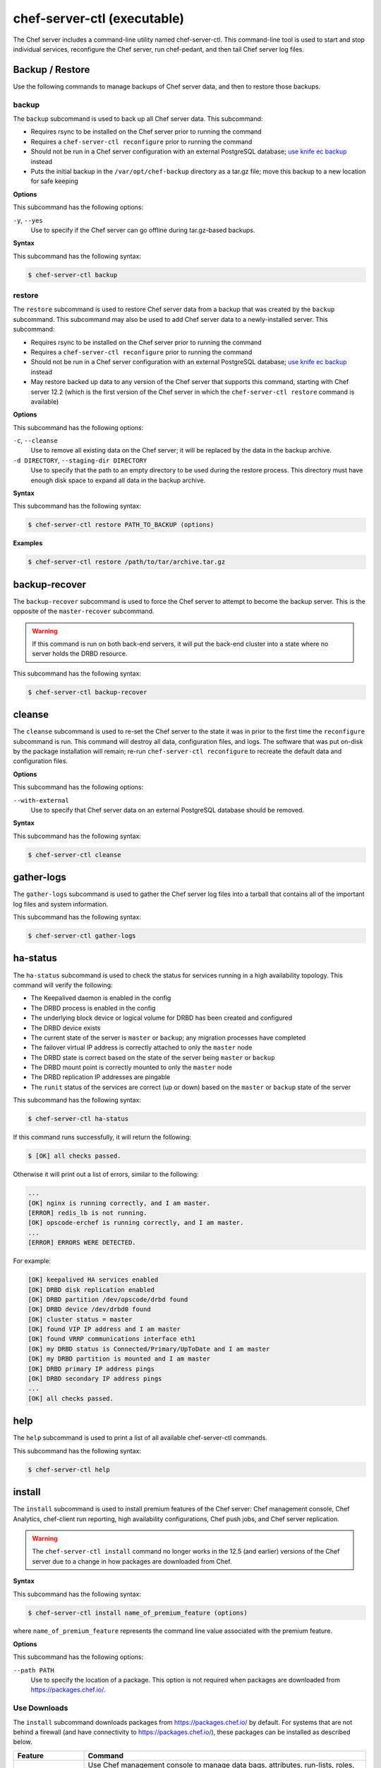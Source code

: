 

.. tag ctl_chef_server_10

=====================================================
chef-server-ctl (executable)
=====================================================

.. tag ctl_chef_server_11

The Chef server includes a command-line utility named chef-server-ctl. This command-line tool is used to start and stop individual services, reconfigure the Chef server, run chef-pedant, and then tail Chef server log files.

.. end_tag

Backup / Restore
=====================================================
Use the following commands to manage backups of Chef server data, and then to restore those backups.

backup
-----------------------------------------------------
.. tag ctl_chef_server_backup

The ``backup`` subcommand is used to back up all Chef server data. This subcommand:

* Requires rsync to be installed on the Chef server prior to running the command
* Requires a ``chef-server-ctl reconfigure`` prior to running the command
* Should not be run in a Chef server configuration with an external PostgreSQL database; `use knife ec backup <https://github.com/chef/knife-ec-backup>`__ instead
* Puts the initial backup in the ``/var/opt/chef-backup`` directory as a tar.gz file; move this backup to a new location for safe keeping

.. end_tag

**Options**

.. tag ctl_chef_server_backup_options

This subcommand has the following options:

``-y``, ``--yes``
   Use to specify if the Chef server can go offline during tar.gz-based backups.

.. end_tag

**Syntax**

.. tag ctl_chef_server_backup_syntax

This subcommand has the following syntax:

.. code-block:: bash

   $ chef-server-ctl backup

.. end_tag

restore
-----------------------------------------------------
.. tag ctl_chef_server_restore

The ``restore`` subcommand is used to restore Chef server data from a backup that was created by the ``backup`` subcommand. This subcommand may also be used to add Chef server data to a newly-installed server. This subcommand:

* Requires rsync to be installed on the Chef server prior to running the command
* Requires a ``chef-server-ctl reconfigure`` prior to running the command
* Should not be run in a Chef server configuration with an external PostgreSQL database; `use knife ec backup <https://github.com/chef/knife-ec-backup>`__ instead
* May restore backed up data to any version of the Chef server that supports this command, starting with Chef server 12.2 (which is the first version of the Chef server in which the ``chef-server-ctl restore`` command is available)

.. end_tag

**Options**

.. tag ctl_chef_server_restore_options

This subcommand has the following options:

``-c``, ``--cleanse``
   Use to remove all existing data on the Chef server; it will be replaced by the data in the backup archive.

``-d DIRECTORY``, ``--staging-dir DIRECTORY``
   Use to specify that the path to an empty directory to be used during the restore process. This directory must have enough disk space to expand all data in the backup archive.

.. end_tag

**Syntax**

.. tag ctl_chef_server_restore_syntax

This subcommand has the following syntax:

.. code-block:: bash

   $ chef-server-ctl restore PATH_TO_BACKUP (options)

.. end_tag

**Examples**

.. code-block:: bash

   $ chef-server-ctl restore /path/to/tar/archive.tar.gz

backup-recover
=====================================================
.. tag ctl_chef_server_backup_recover

The ``backup-recover`` subcommand is used to force the Chef server to attempt to become the backup server. This is the opposite of the ``master-recover`` subcommand.

.. warning:: If this command is run on both back-end servers, it will put the back-end cluster into a state where no server holds the DRBD resource.

This subcommand has the following syntax:

.. code-block:: bash

   $ chef-server-ctl backup-recover

.. end_tag

cleanse
=====================================================
.. tag ctl_chef_server_cleanse

The ``cleanse`` subcommand is used to re-set the Chef server to the state it was in prior to the first time the ``reconfigure`` subcommand is run. This command will destroy all data, configuration files, and logs. The software that was put on-disk by the package installation will remain; re-run ``chef-server-ctl reconfigure`` to recreate the default data and configuration files.

.. end_tag

**Options**

.. tag ctl_chef_server_cleanse_options

This subcommand has the following options:

``--with-external``
   Use to specify that Chef server data on an external PostgreSQL database should be removed.

.. end_tag

**Syntax**

.. tag ctl_chef_server_cleanse_syntax

This subcommand has the following syntax:

.. code-block:: bash

   $ chef-server-ctl cleanse

.. end_tag

gather-logs
=====================================================
.. tag ctl_chef_server_gather_logs

The ``gather-logs`` subcommand is used to gather the Chef server log files into a tarball that contains all of the important log files and system information.

This subcommand has the following syntax:

.. code-block:: bash

   $ chef-server-ctl gather-logs

.. end_tag

ha-status
=====================================================
.. tag ctl_chef_server_ha_status

The ``ha-status`` subcommand is used to check the status for services running in a high availability topology. This command will verify the following:

* The Keepalived daemon is enabled in the config
* The DRBD process is enabled in the config
* The underlying block device or logical volume for DRBD has been created and configured
* The DRBD device exists
* The current state of the server is ``master`` or ``backup``; any migration processes have completed
* The failover virtual IP address is correctly attached to only the ``master`` node
* The DRBD state is correct based on the state of the server being ``master`` or ``backup``
* The DRBD mount point is correctly mounted to only the ``master`` node
* The DRBD replication IP addresses are pingable
* The ``runit`` status of the services are correct (up or down) based on the ``master`` or ``backup`` state of the server

This subcommand has the following syntax:

.. code-block:: bash

   $ chef-server-ctl ha-status

If this command runs successfully, it will return the following:

.. code-block:: bash

   $ [OK] all checks passed.

Otherwise it will print out a list of errors, similar to the following:

.. code-block:: bash

   ...
   [OK] nginx is running correctly, and I am master.
   [ERROR] redis_lb is not running.
   [OK] opscode-erchef is running correctly, and I am master.
   ...
   [ERROR] ERRORS WERE DETECTED.

For example:

.. code-block:: bash

   [OK] keepalived HA services enabled
   [OK] DRBD disk replication enabled
   [OK] DRBD partition /dev/opscode/drbd found
   [OK] DRBD device /dev/drbd0 found
   [OK] cluster status = master
   [OK] found VIP IP address and I am master
   [OK] found VRRP communications interface eth1
   [OK] my DRBD status is Connected/Primary/UpToDate and I am master
   [OK] my DRBD partition is mounted and I am master
   [OK] DRBD primary IP address pings
   [OK] DRBD secondary IP address pings
   ...
   [OK] all checks passed.

.. end_tag

help
=====================================================
.. tag ctl_chef_server_help

The ``help`` subcommand is used to print a list of all available chef-server-ctl commands.

This subcommand has the following syntax:

.. code-block:: bash

   $ chef-server-ctl help

.. end_tag

install
=====================================================
.. tag ctl_chef_server_install

The ``install`` subcommand is used to install premium features of the Chef server: Chef management console, Chef Analytics, chef-client run reporting, high availability configurations, Chef push jobs, and Chef server replication.

.. end_tag

.. warning:: .. tag chef_license_note_current

             The ``chef-server-ctl install`` command no longer works in the 12.5 (and earlier) versions of the Chef server due to a change in how packages are downloaded from Chef.

             .. end_tag

**Syntax**

.. tag ctl_chef_server_install_syntax

This subcommand has the following syntax:

.. code-block:: bash

   $ chef-server-ctl install name_of_premium_feature (options)

where ``name_of_premium_feature`` represents the command line value associated with the premium feature.

.. end_tag

**Options**

.. tag ctl_chef_server_install_options

This subcommand has the following options:

``--path PATH``
   Use to specify the location of a package. This option is not required when packages are downloaded from https://packages.chef.io/.

.. end_tag

Use Downloads
-----------------------------------------------------
.. tag ctl_chef_server_install_features_download

The ``install`` subcommand downloads packages from https://packages.chef.io/ by default. For systems that are not behind a firewall (and have connectivity to https://packages.chef.io/), these packages can be installed as described below.

.. list-table::
   :widths: 100 400
   :header-rows: 1

   * - Feature
     - Command
   * - Chef Manage
     - Use Chef management console to manage data bags, attributes, run-lists, roles, environments, and cookbooks from a web user interface.

       On the Chef server, run:

       .. code-block:: bash

          $ chef-server-ctl install chef-manage

       then:

       .. code-block:: bash

          $ chef-server-ctl reconfigure

       and then:

       .. code-block:: bash

          $ chef-manage-ctl reconfigure

       .. note:: .. tag chef_license_reconfigure_manage

                 Starting with the Chef management console 2.3.0, the :doc:`Chef MLSA <chef_license>` must be accepted when reconfiguring the product. If the Chef MLSA has not already been accepted, the reconfigure process will prompt for a ``yes`` to accept it. Or run ``chef-manage-ctl reconfigure --accept-license`` to automatically accept the license.

                 .. end_tag

   * - Chef Push Jobs
     - Use Chef push jobs to run jobs---an action or a command to be executed---against nodes independently of a chef-client run.

       On the Chef server, run:

       .. code-block:: bash

          $ chef-server-ctl install opscode-push-jobs-server

       then:

       .. code-block:: bash

          $ chef-server-ctl reconfigure

       and then:

       .. code-block:: bash

          $ opscode-push-jobs-server-ctl reconfigure

   * - Reporting
     - Use Reporting to keep track of what happens during every chef-client runs across all of the infrastructure being managed by Chef. Run Reporting with Chef management console to view reports from a web user interface.

       On the Chef server, run:

       .. code-block:: bash

          $ chef-server-ctl install opscode-reporting

       then:

       .. code-block:: bash

          $ chef-server-ctl reconfigure

       and then:

       .. code-block:: bash

          $ opscode-reporting-ctl reconfigure

.. end_tag

Use Local Packages
-----------------------------------------------------
.. tag ctl_chef_server_install_features_manual

The ``install`` subcommand downloads packages from https://packages.chef.io/ by default. For systems that are behind a firewall (and may not have connectivity to packages.chef.io), these packages can be downloaded from https://downloads.chef.io/chef-manage/, and then installed manually. First download the package that is appropriate for the platform, save it to a local path, and then run the ``install`` command using the ``--path`` option to specify the directory in which the package is located:

.. code-block:: bash

   $ chef-server-ctl install PACKAGE_NAME --path /path/to/package/directory

For example:

.. code-block:: bash

   $ chef-server-ctl install chef-manage --path /root/packages

The ``chef-server-ctl`` command will install the first ``chef-manage`` package found in the ``/root/packages`` directory.

.. end_tag

Key Rotation
=====================================================
Use the following commands to manage public and private key rotation for users and clients.

add-client-key
-----------------------------------------------------
.. tag ctl_chef_server_add_client_key

Use the ``add-client-key`` subcommand to add a client key.

.. end_tag

**Syntax**

.. tag ctl_chef_server_add_client_key_syntax

This subcommand has the following syntax:

.. code-block:: bash

   $ chef-server-ctl add-client-key ORG_NAME CLIENT_NAME [--public-key-path PATH] [--expiration-date DATE] [--key-name NAME]

.. warning:: All options for this subcommand must follow all arguments.

.. end_tag

**Options**

.. tag ctl_chef_server_add_client_key_options

This subcommand has the following options:

``CLIENT_NAME``
   The name of the client that you wish to add a key for.

``-e DATE`` ``--expiration-date DATE``
   An ISO 8601 formatted string: ``YYYY-MM-DDTHH:MM:SSZ``. For example: ``2013-12-24T21:00:00Z``. If not passed, expiration will default to infinity.

``-k NAME`` ``--key-name NAME``
   String defining the name of your new key for this client. If not passed, it will default to the fingerprint of the public key.

``ORG_NAME``
   The short name for the organization to which the client belongs.

``-p PATH`` ``--public-key-path PATH``
   The location to a file containing valid PKCS#1 public key to be added. If not passed, then the server will generate a new one for you and return the private key to STDOUT.

.. end_tag

add-user-key
-----------------------------------------------------
.. tag ctl_chef_server_add_user_key

Use the ``add-user-key`` subcommand to add a user key.

.. end_tag

**Syntax**

.. tag ctl_chef_server_add_user_key_syntax

This subcommand has the following syntax:

.. code-block:: bash

   $ chef-server-ctl add-user-key USER_NAME [--public-key-path PATH] [--expiration-date DATE] [--key-name NAME]

.. warning:: All options for this subcommand must follow all arguments.

.. end_tag

**Options**

.. tag ctl_chef_server_add_user_key_options

This subcommand has the following options:

``-e DATE`` ``--expiration-date DATE``
   An ISO 8601 formatted string: ``YYYY-MM-DDTHH:MM:SSZ``. For example: ``2013-12-24T21:00:00Z``. If not passed, expiration will default to infinity.

``-k NAME`` ``--key-name NAME``
   String defining the name of your new key for this user. If not passed, it will default to the fingerprint of the public key.

``-p PATH`` ``--public-key-path PATH``
   The location to a file containing valid PKCS#1 public key to be added. If not passed, then the server will generate a new one for you and return the private key to STDOUT.

``USER_NAME``
   The user name for the user for which a key is added.

.. end_tag

delete-client-key
-----------------------------------------------------
.. tag ctl_chef_server_delete_client_key

Use the ``delete-client-key`` subcommand to delete a client key.

.. end_tag

**Syntax**

.. tag ctl_chef_server_delete_client_key_syntax

This subcommand has the following syntax:

.. code-block:: bash

   $ chef-server-ctl delete-client-key ORG_NAME CLIENT_NAME KEY_NAME

.. end_tag

**Options**

.. tag ctl_chef_server_delete_client_key_options

This subcommand has the following arguments:

``ORG_NAME``
   The short name for the organization to which the client belongs.

``CLIENT_NAME``
   The name of the client.

``KEY_NAME``
   The unique name to be assigned to the key you wish to delete.

.. end_tag

delete-user-key
-----------------------------------------------------
.. tag ctl_chef_server_delete_user_key

Use the ``delete-user-key`` subcommand to delete a user key.

.. end_tag

**Syntax**

.. tag ctl_chef_server_delete_user_key_syntax

This subcommand has the following syntax:

.. code-block:: bash

   $ chef-server-ctl delete-user-key USER_NAME KEY_NAME

.. warning:: The parameters for this subcommand must be in the order specified above.

.. end_tag

**Options**

.. tag ctl_chef_server_delete_user_key_options

This subcommand has the following arguments:

``USER_NAME``
   The user name.

``KEY_NAME``
   The unique name to be assigned to the key you wish to delete.

.. end_tag

list-client-keys
-----------------------------------------------------
.. tag ctl_chef_server_list_client_keys

Use the ``list-client-keys`` subcommand to list client keys.

.. end_tag

**Syntax**

.. tag ctl_chef_server_list_client_keys_syntax

This subcommand has the following syntax:

.. code-block:: bash

   $ chef-server-ctl list-client-keys ORG_NAME CLIENT_NAME [--verbose]

.. warning::  All options for this subcommand must follow all arguments.

.. end_tag

**Options**

.. tag ctl_chef_server_list_client_keys_options

This subcommand has the following options:

``CLIENT_NAME``
   The name of the client.

``ORG_NAME``
   The short name for the organization to which the client belongs.

``--verbose``
   Use to show the full public key strings in command output.

.. end_tag

list-user-keys
-----------------------------------------------------
.. tag ctl_chef_server_list_user_keys

Use the ``list-user-keys`` subcommand to list client keys.

.. end_tag

**Syntax**

.. tag ctl_chef_server_list_user_keys_syntax

This subcommand has the following syntax:

.. code-block:: bash

   $ chef-server-ctl list-user-keys USER_NAME [--verbose]

.. warning:: All options for this subcommand must follow all arguments.

.. end_tag

**Options**

.. tag ctl_chef_server_list_user_keys_options

This subcommand has the following options:

``USER_NAME``
   The user name you wish to list keys for.

``--verbose``
   Use to show the full public key strings in command output.

.. end_tag

**Example**

.. tag ctl_chef_server_list_user_keys_summary

To view a list of user keys (including public key output):

.. code-block:: bash

   $ chef-server-ctl list-user-keys applejack --verbose

Returns:

.. code-block:: bash

   2 total key(s) found for user applejack

   key_name: test-key
   expires_at: Infinity
   public_key:
   -----BEGIN PUBLIC KEY-----
   MIIBIjANBgkqhkiG9w0BAQEFAAOCAQ8AMIIBCgKCAQEA4q9Dh+bwJSjhU/VI4Y8s
   9WsbIPfpmBpoZoZVPL7V6JDfIaPUkdcSdZpynhRLhQwv9ScTFh65JwxC7wNhVspB
   4bKZeW6vugNGwCyBIemMfxMlpKZQDOc5dnBiRMMOgXSIimeiFtL+NmMXnGBBHDaE
   b+XXI8oCZRx5MTnzEs90mkaCRSIUlWxOUFzZvnv4jBrhWsd/yBM/h7YmVfmwVAjL
   VST0QG4MnbCjNtbzToMj55NAGwSdKHCzvvpWYkd62ZOquY9f2UZKxYCX0bFPNVQM
   EvBQGdNG39XYSEeF4LneYQKPHEZDdqe7TZdVE8ooU/syxlZgADtvkqEoc4zp1Im3
   2wIDAQAB
   -----END PUBLIC KEY-----

   key_name: default
   expires_at: Infinity
   public_key:
   -----BEGIN PUBLIC KEY-----
   MIIBIjANBgkqhkiG9w0BAQEFAAOCAQ8AMIIBCgKCAQEA4q9Dh+bwJSjhU/VI4Y8s
   9WsbIPfpmBpoZoZVPL7V6JDfIaPUkdcSdZpynhRLhQwv9ScTFh65JwxC7wNhVspB
   4bKZeW6vugNGwCyBIemMfxMlpKZQDOc5dnBiRMMOgXSIimeiFtL+NmMXnGBBHDaE
   b+XXI8oCZRx5MTnzEs90mkaCRSIUlWxOUFzZvnv4jBrhWsd/yBM/h7YmVfmwVAjL
   VST0QG4MnbCjNtbzToMj55NAGwSdKHCzvvpWYkd62ZOquY9f2UZKxYCX0bFPNVQM
   EvBQGdNG39XYSEeF4LneYQKPHEZDdqe7TZdVE8ooU/syxlZgADtvkqEoc4zp1Im3
   2wIDAQAB
   -----END PUBLIC KEY-----

.. end_tag

Credential Rotation
=====================================================
Use the following commands to manage and rotate shared secrets and service credentials. The secrets file used for credential rotation is located 
at ``/etc/opscode/private-chef-secrets.json`` on your Chef server.

require-credential-rotation
-----------------------------------------------------
The ``require-credential-rotation`` subcommand takes the Chef server offline and requires a complete service credential rotation before the Chef server(s) in your cluster can restart again. 
Run ``rotate-shared-secrets`` to create a new shared secret, salt, and generate the new service credentials. Then copy the secrets file to each Chef server and run ``sudo chef-server-ctl reconfigure`` on them to complete the rotation process.

.. note:: Credential rotation does not rotate the pivotal, user, or client keys, or remove any Chef server policy or cookbooks that have been uploaded.

*New in Chef server 12.7*

**Syntax**

This subcommand has the following syntax:

.. code-block:: bash

   $ chef-server-ctl require-credential-rotation (options)

**Options**

This subcommand has the following options:

``-y, --yes``
   Bypass a prompt in the terminal and agree that you want to disable the Chef server, and require credential rotation.

rotate-all-credentials
-----------------------------------------------------
The ``rotate-all-credentials`` subcommand generates new credential values for all service credentials by incrementing the credential version number and creating a new hash value. You can choose whether to copy the updated secrets file to each node in the cluster and reconfiguring or by running this subcommand on all the nodes.

*New in Chef server 12.7*

**Syntax**

This subcommand has the following syntax:

.. code-block:: bash

   $ chef-server-ctl rotate-all-credentials

rotate-credentials
-----------------------------------------------------
The ``rotate-credentials`` subcommand generates new credential values for all credentials for a given service by incrementing 
the value and creating a new hash value. You can choose whether to copy the updated secrets file to each node in the cluster and reconfiguring or by running this subcommand for that specific service on all the nodes.

*New in Chef server 12.7*

**Syntax**

This subcommand has the following syntax:

.. code-block:: bash

   $ chef-server-ctl rotate-credentials $SERVICE_NAME

rotate-shared-secrets
-----------------------------------------------------
The ``rotate-shared-secrets`` subcommand creates a new shared secret and salt, in addition to generating new service credentials. It also resets 
the ``credential_version`` number for the services to 0. After you have run this subcommand, a new shared secret has been created, so you must copy the secrets file to 
each Chef server and run ``sudo chef-server-ctl reconfigure`` on them to complete the rotation process.

*New in Chef server 12.7*

**Syntax**

This subcommand has the following syntax:

.. code-block:: bash

   $ chef-server-ctl rotate-shared-secrets

show-service-credentials
-----------------------------------------------------
The ``show-service-credentials`` subcommand shows all of the service credentials for services running on the local Chef server.

*New in Chef server 12.7*

**Syntax**

This subcommand has the following syntax:

.. code-block:: bash

   $ chef-server-ctl show-service-credentials

master-recover
=====================================================
.. tag ctl_chef_server_master_recover

The ``master-recover`` subcommand is used to force the Chef server to attempt to become the master server. This command is typically run in tandem with the ``backup-recover`` subcommand on the back-end peer, unless the back-end peer is no longer available.

This subcommand has the following syntax:

.. code-block:: bash

   $ chef-server-ctl master-recover

.. end_tag

Organization Management
=====================================================
.. tag ctl_chef_server_org

Use the ``org-create``, ``org-delete``, ``org-list``, ``org-show``, ``org-user-add`` and ``org-user-remove`` commands to manage organizations.

.. end_tag

org-create
-----------------------------------------------------
.. tag ctl_chef_server_org_create

The ``org-create`` subcommand is used to create an organization. (The validation key for the organization is returned to ``STDOUT`` when creating an organization with this command.)

.. end_tag

**Syntax**

.. tag ctl_chef_server_org_create_syntax

This subcommand has the following syntax:

.. code-block:: bash

   $ chef-server-ctl org-create ORG_NAME "ORG_FULL_NAME" (options)

where:

* The name must begin with a lower-case letter or digit, may only contain lower-case letters, digits, hyphens, and underscores, and must be between 1 and 255 characters. For example: ``chef``.
* The full name must begin with a non-white space character and must be between 1 and 1023 characters. For example: ``"Chef Software, Inc."``.

.. end_tag

**Options**

.. tag ctl_chef_server_org_create_options

This subcommand has the following options:

``-a USER_NAME``, ``--association_user USER_NAME``
   Associate a user with an organization and add them to the ``admins`` and ``billing_admins`` security groups.

``-f FILE_NAME``, ``--filename FILE_NAME``
   Write the ORGANIZATION-validator.pem to ``FILE_NAME`` instead of printing it to ``STDOUT``.

.. end_tag

**Examples**

.. code-block:: bash

   $ chef-server-ctl org-create prod Production

.. code-block:: bash

   $ chef-server-ctl org-create staging Staging -a chef-admin

.. code-block:: bash

   $ chef-server-ctl org-create dev Development -f /tmp/id-dev.key

.. code-block:: bash

   $ chef-server-ctl org-create dev Development --association_user grantmc

org-delete
-----------------------------------------------------
.. tag ctl_chef_server_org_delete

The ``org-delete`` subcommand is used to delete an organization.

.. end_tag

**Syntax**

.. tag ctl_chef_server_org_delete_syntax

This subcommand has the following syntax:

.. code-block:: bash

   $ chef-server-ctl org-delete ORG_NAME

.. end_tag

**Examples**

.. code-block:: bash

   $ chef-server-ctl org-delete infra-testing-20140909

.. code-block:: bash

   $ chef-server-ctl org-delete pedant-testing-org

org-list
-----------------------------------------------------
.. tag ctl_chef_server_org_list

The ``org-list`` subcommand is used to list all of the organizations currently present on the Chef server.

.. end_tag

**Syntax**

.. tag ctl_chef_server_org_list_syntax

This subcommand has the following syntax:

.. code-block:: bash

   $ chef-server-ctl org-list (options)

.. end_tag

**Options**

.. tag ctl_chef_server_org_list_options

This subcommand has the following options:

``-a``, ``--all-orgs``
   Show all organizations.

``-w``, ``--with-uri``
   Show the corresponding URIs.

.. end_tag

org-show
-----------------------------------------------------
.. tag ctl_chef_server_org_show

The ``org-show`` subcommand is used to show the details for an organization.

.. end_tag

**Syntax**

.. tag ctl_chef_server_org_show_syntax

This subcommand has the following syntax:

.. code-block:: bash

   $ chef-server-ctl org-show ORG_NAME

.. end_tag

org-user-add
-----------------------------------------------------
.. tag ctl_chef_server_org_user_add

The ``org-user-add`` subcommand is used to add a user to an organization.

.. end_tag

**Syntax**

.. tag ctl_chef_server_org_user_add_syntax

This subcommand has the following syntax:

.. code-block:: bash

   $ chef-server-ctl org-user-add ORG_NAME USER_NAME (options)

.. end_tag

**Options**

.. tag ctl_chef_server_org_user_add_options

This subcommand has the following options:

``--admin``
   Add the user to the ``admins`` group.

.. end_tag

**Examples**

.. code-block:: bash

   $ chef-server-ctl org-user-add prod john_smith

.. code-block:: bash

   $ chef-server-ctl org-user-add preprod testmaster

.. code-block:: bash

   $ chef-server-ctl org-user-add dev grantmc --admin

org-user-remove
-----------------------------------------------------
.. tag ctl_chef_server_org_user_remove

The ``org-user-remove`` subcommand is used to remove a user from an organization.

.. end_tag

.. warning:: .. tag knife_edit_admin_users

             A user who belongs to the ``admins`` group must be removed from the group before they may be removed from an organization. To remove a user from the ``admins`` group, run the following:

             .. code-block:: bash

                $ EDITOR=vi knife edit /groups/admins.json

             make the required changes, and then save the file.

             .. end_tag

**Syntax**

.. tag ctl_chef_server_org_user_remove_syntax

This subcommand has the following syntax:

.. code-block:: bash

   $ chef-server-ctl org-user-remove ORG_NAME USER_NAME (options)

.. end_tag

**Options**

.. tag ctl_chef_server_org_user_remove_options

This subcommand has the following options:

``--force``
   Force the removal of a user from the organization's ``admins`` and ``billing-admins`` groups.

.. end_tag

**Examples**

.. code-block:: bash

   $ chef-server-ctl org-user-remove prod john_smith

.. code-block:: bash

   $ chef-server-ctl org-user-remove prod testmaster

.. code-block:: bash

   $ chef-server-ctl org-user-remove grantmc --force

password
=====================================================
.. tag ctl_chef_server_password

The ``password`` subcommand is used to change a user's password. When Active Directory or LDAP is enabled, this command enables (or disables) the system recovery password for that user. For example:

This subcommand has the following syntax:

.. code-block:: bash

   $ chef-server-ctl password USERNAME

This subcommand has the following options:

``--disable``
   Use this option to disable a user's system recovery password.

**Examples**

For example, to change a user's password, enter:

.. code-block:: bash

   $ chef-server-ctl password adamjacobs

and then enter the password and confirm it:

.. code-block:: bash

   Enter the new password:  ******
   Enter the new password again:  ******

to return:

.. code-block:: bash

   Password for adamjacobs successfully set.

To disable a system recovery password:

.. code-block:: bash

   $ chef-server-ctl password adamjacobs --disable

to return:

.. code-block:: bash

   Password for adamjacobs successfully disabled for System Recovery.

.. end_tag

psql
=====================================================
.. tag ctl_chef_server_psql

The ``psql`` subcommand is used to log into the PostgreSQL database associated with the named service. This subcommand:

* Uses ``psql`` (the interactive terminal for PostgreSQL)
* Has read-only access by default
* Is the recommended way to interact with any PostgreSQL database that is part of the Chef server
* Automatically handles authentication

.. end_tag

**Syntax**

.. tag ctl_chef_server_psql_syntax

This subcommand has the following syntax:

.. code-block:: bash

   $ chef-server-ctl psql SERVICE_NAME (options)

.. end_tag

**Options**

.. tag ctl_chef_server_psql_options

This subcommand has the following options:

``--write``
   Use to enable write access to the PostgreSQL database.

.. end_tag

reconfigure
=====================================================
.. tag ctl_chef_server_reconfigure

The ``reconfigure`` subcommand is used when changes are made to the chef-server.rb file to reconfigure the server. When changes are made to the chef-server.rb file, they will not be applied to the Chef server configuration until after this command is run. This subcommand will also restart any services for which the ``service_name['enabled']`` setting is set to ``true``.

This subcommand has the following syntax:

.. code-block:: bash

   $ chef-server-ctl reconfigure

.. end_tag

reindex
=====================================================
.. tag ctl_chef_server_reindex

The ``reindex`` subcommand is used to reload Chef server data from PostgreSQL to Apache Solr.

This subcommand has the following syntax:

.. code-block:: bash

   $ chef-server-ctl reindex

.. end_tag

**Options**

.. tag ctl_chef_server_reindex_options

This subcommand has the following options:

``-a``, ``--all-orgs``
   Use to reindex all organizations on the Chef server. This option will override any organization specified as part of the command, i.e. ``chef-server-ctl reindex ORG_NAME -a`` will reindex all organizations and not just the specified organization.

``-d``, ``--disable-api``
   Use to disable the Chef server API to prevent writes during reindexing.

``-t``, ``--with-timing``
   Use to print timing information for the reindex processes.

``-w``, ``--wait``
   Use to wait for the reindexing queue to clear before exiting.

.. end_tag

Server Admins
=====================================================
.. tag server_rbac_server_admins

The ``server-admins`` group is a global group that grants its members permission to create, read, update, and delete user accounts, with the exception of superuser accounts. The ``server-admins`` group is useful for users who are responsible for day-to-day administration of the Chef server, especially user management via the ``knife user`` subcommand. Before members can be added to the ``server-admins`` group, they must already have a user account on the Chef server.

.. end_tag

Scenario
-----------------------------------------------------
.. tag server_rbac_server_admins_scenario

The following user accounts exist on the Chef server: ``pivotal`` (a superuser account), ``alice``, ``bob``, ``carol``, and ``dan``. Run the following command to view a list of users on the Chef server:

.. code-block:: bash

   $ chef-server-ctl user-list

and it returns the same list of users:

.. code-block:: bash

   pivotal
   alice
   bob
   carol
   dan

Alice is a member of the IT team whose responsibilities include day-to-day administration of the Chef server, in particular managing the user accounts on the Chef server that are used by the rest of the organization. From a workstation, Alice runs the following command:

.. code-block:: bash

   $ knife user list -c ~/.chef/alice.rb

and it returns the following error:

.. code-block:: bash

   ERROR: You authenticated successfully to <chef_server_url> as alice
          but you are not authorized for this action
   Response: Missing read permission

Alice is not a superuser and does not have permissions on other users because user accounts are global to organizations in the Chef server. Let's add Alice to the ``server-admins`` group:

.. code-block:: bash

   $ chef-server-ctl grant-server-admin-permissions alice

and it returns the following response:

.. code-block:: bash

   User alice was added to server-admins.

Alice can now create, read, update, and delete user accounts on the Chef server, even for organizations to which Alice is not a member. From a workstation, Alice re-runs the following command:

.. code-block:: bash

   $ knife user list -c ~/.chef/alice.rb

which now returns:

.. code-block:: bash

   pivotal
   alice
   bob
   carol
   dan

Alice is now a server administrator and can use the following knife subcommands to manage users on the Chef server:

* ``knife user-create``
* ``knife user-delete``
* ``knife user-edit``
* ``knife user-list``
* ``knife user-show``

For example, Alice runs the following command:

.. code-block:: bash

   $ knife user edit carol -c ~/.chef/alice.rb

and the $EDITOR opens in which Alice makes changes, and then saves them.

.. end_tag

Superuser Accounts
+++++++++++++++++++++++++++++++++++++++++++++++++++++
.. tag server_rbac_server_admins_superusers

Superuser accounts may not be managed by users who belong to the ``server-admins`` group. For example, Alice attempts to delete the ``pivotal`` superuser account:

.. code-block:: bash

   $ knife user delete pivotal -c ~/.chef/alice.rb

and the following error is returned:

.. code-block:: bash

   ERROR: You authenticated successfully to <chef_server_url> as user1
          but you are not authorized for this action
   Response: Missing read permission

Alice's action is unauthorized even with membership in the ``server-admins`` group.

.. end_tag

Manage server-admins Group
-----------------------------------------------------
.. tag ctl_chef_server_server_admin

Membership of the ``server-admins`` group is managed with a set of ``chef-server-ctl`` subcommands:

* ``chef-server-ctl grant-server-admin-permissions``
* ``chef-server-ctl list-server-admins``
* ``chef-server-ctl remove-server-admin-permissions``

.. end_tag

Add Members
+++++++++++++++++++++++++++++++++++++++++++++++++++++
.. tag ctl_chef_server_server_admin_grant_user

The ``grant-server-admin-permissions`` subcommand is used to add a user to the ``server-admins`` group. Run the command once per user added.

This subcommand has the following syntax:

.. code-block:: bash

   $ chef-server-ctl grant-server-admin-permissions USER_NAME

where ``USER_NAME`` is the user to add to the list of server administrators.

For example:

.. code-block:: bash

   $ chef-server-ctl grant-server-admin-permissions bob

returns:

.. code-block:: bash

   User bob was added to server-admins. This user can now list,
   read, and create users (even for orgs they are not members of)
   for this Chef Server.

.. end_tag

Remove Members
+++++++++++++++++++++++++++++++++++++++++++++++++++++
.. tag ctl_chef_server_server_admin_remove_user

The ``remove-server-admin-permissions`` subcommand is used to remove a user from the ``server-admins`` group. Run the command once per user removed.

This subcommand has the following syntax:

.. code-block:: bash

   $ chef-server-ctl remove-server-admin-permissions USER_NAME

where ``USER_NAME`` is the user to remove from the list of server administrators.

For example:

.. code-block:: bash

   $ chef-server-ctl remove-server-admin-permissions bob

returns:

.. code-block:: bash

   User bob was removed from server-admins. This user can no longer
   list, read, and create users for this Chef Server except for where
   they have default permissions (such as within an org).

.. end_tag

List Membership
+++++++++++++++++++++++++++++++++++++++++++++++++++++
.. tag ctl_chef_server_server_admin_list

The ``list-server-admins`` subcommand is used to return a list of users who are members of the ``server-admins`` group.

This subcommand has the following syntax:

.. code-block:: bash

   $ chef-server-ctl list-server-admins

and will return a list of users similar to:

.. code-block:: bash

   pivotal
   alice
   bob
   carol
   dan

.. end_tag

show-config
=====================================================
.. tag ctl_chef_server_show_config

The ``show-config`` subcommand is used to view the configuration that will be generated by the ``reconfigure`` subcommand. This command is most useful in the early stages of a deployment to ensure that everything is built properly prior to installation.

This subcommand has the following syntax:

.. code-block:: bash

   $ chef-server-ctl show-config

.. end_tag

..
..
.. Uncomment when https://github.com/chef/chef-server/issues/35 is available.
..
.. show-versions
.. =====================================================
.. .. warning:: This command will be added to the Chef server in an upcoming release.
..
.. .. include:: ../../includes_ctl_chef_server/includes_ctl_chef_server_show-versions.rst
..
..

uninstall
=====================================================
.. tag ctl_chef_server_uninstall

The ``uninstall`` subcommand is used to remove the Chef server application, but without removing any of the data. This subcommand will shut down all services (including the ``runit`` process supervisor).

This subcommand has the following syntax:

.. code-block:: bash

   $ chef-server-ctl uninstall

.. note:: To revert the ``uninstall`` subcommand, run the ``reconfigure`` subcommand (because the ``start`` subcommand is disabled by the ``uninstall`` command).

.. end_tag

upgrade
=====================================================
.. tag ctl_chef_server_upgrade

The ``upgrade`` subcommand is used to upgrade the Chef server.

.. end_tag

**Syntax**

.. tag ctl_chef_server_upgrade_syntax

This subcommand has the following syntax:

.. code-block:: bash

   $ chef-server-ctl upgrade (options)

.. end_tag

**Options**

.. note:: Options for the ``upgrade`` subcommand may only be used when upgrading from Open Source Chef 11 to Chef server 12.

.. tag ctl_chef_server_upgrade_options

This subcommand has the following options:

``-d DIRECTORY``, ``--chef11-data-dir DIRECTORY``
   The directory in which Open Source Chef 11 data is located. Default value: a temporary directory.

``-e DIRECTORY``, ``--chef12-data-dir DIRECTORY``
   The directory in which Chef server 12 data is located. Default value: a temporary directory.

``-f FULL_NAME``, ``--full-org-name FULL_NAME``
   The full name of the Chef server organization. The full name must begin with a non-white space character and must be between 1 and 1023 characters. For example: ``Chef Software, Inc.``. If this option is not specified, the ``upgrade`` command will prompt for it.

``-h``, ``--help``
   Use to show help for the ``chef-server-ctl upgrade`` subcommand.

``-k KEY_PATH``, ``--key KEY_PATH``
   The Open Source Chef 11 ``admin.pem`` key for the API client. This is the key used to download Open Source Chef 11 data. Default value: ``/etc/chef-server/admin.pem``.

``-o ORG_NAME``, ``--org-name ORG_NAME``
   The name of the Chef server organization. The name must begin with a lower-case letter or digit, may only contain lower-case letters, digits, hyphens, and underscores, and must be between 1 and 255 characters. For example: ``chef``. If this option is not specified, the ``upgrade`` command will prompt for it.

``-s URL``, ``--chef11-server-url URL``
   The URL for the Open Source Chef or Enterprise Chef server, version 11. Default value: ``https://localhost``.

``-t NUMBER``, ``--upload-threads NUMBER``
   The number of threads to use when migrating cookbooks. Default value: ``10``.

``-u USER``, ``--user``
   Create a client as an admin client. This is required for any user to access Open Source Chef as an administrator.

``-x URL``, ``--chef12-server-url URL``
   The URL for the Chef server, version 12. Default value: ``https://localhost``.

``-y``, ``--yes``
   Use to skip confirmation prompts during the upgrade process.

.. end_tag

User Management
=====================================================
.. tag ctl_chef_server_user

Use the ``user-create``, ``user-delete``, ``user-edit``, ``user-list`` and ``user-show`` subcommands to manage users.

.. end_tag

user-create
-----------------------------------------------------
.. tag ctl_chef_server_user_create

The ``user-create`` subcommand is used to create a user. (The validation key for the organization may be returned to ``STDOUT`` when creating a user with this command.)

.. end_tag

**Syntax**

.. tag ctl_chef_server_user_create_syntax

This subcommand has the following syntax:

.. code-block:: bash

   $ chef-server-ctl user-create USER_NAME FIRST_NAME [MIDDLE_NAME] LAST_NAME EMAIL 'PASSWORD' (options)

.. end_tag

**Options**

.. tag ctl_chef_server_user_create_options

This subcommand has the following options:

``-f FILE_NAME``, ``--filename FILE_NAME``
   Write the USER.pem to a file instead of ``STDOUT``.

.. end_tag

**Examples**

.. code-block:: bash

   $ chef-server-ctl user-create john_smith John Smith john_smith@example.com p@s5w0rD!

.. code-block:: bash

   $ chef-server-ctl user-create jane_doe Jane Doe jane_doe@example.com p@s5w0rD! -f /tmp/jane_doe.key

.. code-block:: bash

   $ chef-server-ctl user-create waldendude Henry David Thoreau waldendude@example.com excursions

user-delete
-----------------------------------------------------
.. tag ctl_chef_server_user_delete

The ``user-delete`` subcommand is used to delete a user.

.. end_tag

**Syntax**

.. tag ctl_chef_server_user_delete_syntax

This subcommand has the following syntax:

.. code-block:: bash

   $ chef-server-ctl user-delete USER_NAME

.. end_tag

**Examples**

.. code-block:: bash

   $ chef-server-ctl user-delete john_smith

.. code-block:: bash

   $ chef-server-ctl user-delete jane_doe

**Options**

This subcommand has the following options:

``-R``, ``--remove-from-admin-groups``
   Removes a user who is in one or more 'admin' groups unless that user is the only member of the 'admin' group(s).

   New in Chef server 12.9.

user-edit
-----------------------------------------------------
.. tag ctl_chef_server_user_edit

The ``user-edit`` subcommand is used to edit the details for a user. The data will be made available in the $EDITOR for editing.

.. end_tag

**Syntax**

.. tag ctl_chef_server_user_edit_syntax

This subcommand has the following syntax:

.. code-block:: bash

   $ chef-server-ctl user-edit USER_NAME

.. end_tag

**Examples**

.. code-block:: bash

   $ chef-server-ctl user-edit john_smith

.. code-block:: bash

   $ chef-server-ctl user-edit jane_doe

user-list
-----------------------------------------------------
.. tag ctl_chef_server_user_list

The ``user-list`` subcommand is used to view a list of users.

.. end_tag

**Syntax**

.. tag ctl_chef_server_user_list_syntax

This subcommand has the following syntax:

.. code-block:: bash

   $ chef-server-ctl user-list (options)

.. end_tag

**Options**

.. tag ctl_chef_server_user_list_options

This subcommand has the following options:

``-w``, ``--with-uri``
   Show the corresponding URIs.

.. end_tag

user-show
-----------------------------------------------------
.. tag ctl_chef_server_user_show

The ``user-show`` subcommand is used to show the details for a user.

.. end_tag

**Syntax**

.. tag ctl_chef_server_user_show_syntax

This subcommand has the following syntax:

.. code-block:: bash

   $ chef-server-ctl user-show USER_NAME (options)

.. end_tag

**Options**

.. tag ctl_chef_server_user_show_options

This subcommand has the following options:

``-l``, ``--with-orgs``
   Show all organizations.

.. end_tag

Service Subcommands
=====================================================
.. tag ctl_common_service_subcommands

This command has a built in process supervisor that ensures all of the required services are in the appropriate state at any given time. The supervisor starts two processes per service and provides the following subcommands for managing services: ``hup``, ``int``, ``kill``, ``once``, ``restart``, ``service-list``, ``start``, ``status``, ``stop``, ``tail``, and ``term``.

.. end_tag

.. warning:: The following commands are disabled when an external PostgreSQL database is configured for the Chef server: ``hup``, ``int``, ``kill``, ``once``, ``restart``, ``start``, ``stop``, ``tail``, and ``term``.

hup
-----------------------------------------------------
.. tag ctl_chef_server_hup

The ``hup`` subcommand is used to send a ``SIGHUP`` to all services. This command can also be run for an individual service by specifying the name of the service in the command.

This subcommand has the following syntax:

.. code-block:: bash

   $ chef-server-ctl hup SERVICE_NAME

where ``SERVICE_NAME`` represents the name of any service that is listed after running the ``service-list`` subcommand.

.. end_tag

int
-----------------------------------------------------
.. tag ctl_chef_server_int

The ``int`` subcommand is used to send a ``SIGINT`` to all services. This command can also be run for an individual service by specifying the name of the service in the command.

This subcommand has the following syntax:

.. code-block:: bash

   $ chef-server-ctl int SERVICE_NAME

where ``SERVICE_NAME`` represents the name of any service that is listed after running the ``service-list`` subcommand.

.. end_tag

kill
-----------------------------------------------------
.. tag ctl_chef_server_kill

The ``kill`` subcommand is used to send a ``SIGKILL`` to all services. This command can also be run for an individual service by specifying the name of the service in the command.

This subcommand has the following syntax:

.. code-block:: bash

   $ chef-server-ctl kill SERVICE_NAME

where ``SERVICE_NAME`` represents the name of any service that is listed after running the ``service-list`` subcommand.

.. end_tag

once
-----------------------------------------------------
.. tag ctl_chef_server_once

The supervisor for the Chef server is configured to restart any service that fails, unless that service has been asked to change its state. The ``once`` subcommand is used to tell the supervisor to not attempt to restart any service that fails.

This command is useful when troubleshooting configuration errors that prevent a service from starting. Run the ``once`` subcommand followed by the ``status`` subcommand to look for services in a down state and/or to identify which services are in trouble. This command can also be run for an individual service by specifying the name of the service in the command.

This subcommand has the following syntax:

.. code-block:: bash

   $ chef-server-ctl once SERVICE_NAME

where ``SERVICE_NAME`` represents the name of any service that is listed after running the ``service-list`` subcommand.

.. end_tag

restart
-----------------------------------------------------
.. tag ctl_chef_server_restart

The ``restart`` subcommand is used to restart all services enabled on the Chef server or to restart an individual service by specifying the name of that service in the command.

.. warning:: When running the Chef server in a high availability configuration, restarting all services may trigger failover.

This subcommand has the following syntax:

.. code-block:: bash

   $ chef-server-ctl restart SERVICE_NAME

where ``SERVICE_NAME`` represents the name of any service that is listed after running the ``service-list`` subcommand. When a service is successfully restarted the output should be similar to:

.. code-block:: bash

   $ ok: run: service_name: (pid 12345) 1s

.. end_tag

service-list
-----------------------------------------------------
.. tag ctl_chef_server_service_list

The ``service-list`` subcommand is used to display a list of all available services. A service that is enabled is labeled with an asterisk (*).

This subcommand has the following syntax:

.. code-block:: bash

   $ chef-server-ctl service-list

.. end_tag

start
-----------------------------------------------------
.. tag ctl_chef_server_start

The ``start`` subcommand is used to start all services that are enabled in the Chef server. This command can also be run for an individual service by specifying the name of the service in the command.

This subcommand has the following syntax:

.. code-block:: bash

   $ chef-server-ctl start SERVICE_NAME

where ``SERVICE_NAME`` represents the name of any service that is listed after running the ``service-list`` subcommand. When a service is successfully started the output should be similar to:

.. code-block:: bash

   $ ok: run: service_name: (pid 12345) 1s

The supervisor for the Chef server is configured to wait seven seconds for a service to respond to a command from the supervisor. If you see output that references a timeout, it means that a signal has been sent to the process, but that the process has yet to actually comply. In general, processes that have timed out are not a big concern, unless they are failing to respond to the signals at all. If a process is not responding, use a command like the ``kill`` subcommand to stop the process, investigate the cause (if required), and then use the ``start`` subcommand to re-enable it.

.. end_tag

status
-----------------------------------------------------
.. tag ctl_chef_server_status

The ``status`` subcommand is used to show the status of all services available to the Chef server. The results will vary based on the configuration of a given server. This subcommand has the following syntax:

.. code-block:: bash

   $ chef-server-ctl status

and will return the status for all services. Status can be returned for individual services by specifying the name of the service as part of the command:

.. code-block:: bash

   $ chef-server-ctl status SERVICE_NAME

where ``SERVICE_NAME`` represents the name of any service that is listed after running the ``service-list`` subcommand.

When service status is requested, the output should be similar to:

.. code-block:: bash

   $ run: service_name: (pid 12345) 12345s; run: log: (pid 1234) 67890s

where

* ``run:`` is the state of the service (``run:`` or ``down:``)
* ``service_name:`` is the name of the service for which status is returned
* ``(pid 12345)`` is the process identifier
* ``12345s`` is the uptime of the service, in seconds

For example:

.. code-block:: bash

   $ down: opscode-erchef: (pid 35546) 10s

By default, runit will restart services automatically when the services fail. Therefore, runit may report the status of a service as ``run:`` even when there is an issue with that service. When investigating why a particular service is not running as it should be, look for the services with the shortest uptimes. For example, the list below indicates that the **opscode-erchef** should be investigated further:

.. code-block:: bash

   run: oc-id
   run: opscode-chef: (pid 4327) 13671s; run: log: (pid 4326) 13671s
   run: opscode-erchef: (pid 5383) 5s; run: log: (pid 4382) 13669s
   run: opscode-expander: (pid 4078) 13694s; run: log: (pid 4077) 13694s
   run: opscode-expander-reindexer: (pid 4130) 13692s; run: log: (pid 4114) 13692s

.. end_tag

High Availability
+++++++++++++++++++++++++++++++++++++++++++++++++++++
.. tag ctl_chef_server_status_ha

On back-end servers in a high availability topology, Keepalived is used by the clustering service to determine whether a service should be running. If the ``status`` subcommand is run against any of these nodes, a few things change:

* On the back-end node that is currently the backup server, it is normal to see only one running process: Keepalived
* On the back-end node that is currently the master server, it is normal to see all services running. It is also normal to see some services in a down state if the server, on reboot, did not attempt to start the services because Keepalived determines which services are restarted based on the state of the cluster

A sample status line for a service that is running on the master server in a high availability topology:

.. code-block:: bash

   run: opscode-solr4: (pid 25341) 239s, normally down; run: log: (pid 5700) 145308s

.. end_tag

Log Files
+++++++++++++++++++++++++++++++++++++++++++++++++++++
.. tag ctl_chef_server_status_logs

A typical status line for a service that is running any of the Chef server front-end services is similar to the following:

.. code-block:: bash

   run: name_of_service: (pid 1486) 7819s; run: log: (pid 1485) 7819s

where:

* ``run`` describes the state in which the supervisor attempts to keep processes. This state is either ``run`` or ``down``. If a service is in a ``down`` state, it should be stopped
* ``name_of_service`` is the service name, for example: ``opscode-solr4``
* ``(pid 1486) 7819s;`` is the process identifier followed by the amount of time (in seconds) the service has been running
* ``run: log: (pid 1485) 7819s`` is the log process. It is typical for a log process to have a longer run time than a service; this is because the supervisor does not need to restart the log process in order to connect the supervised process

If the service is down, the status line will appear similar to the following:

.. code-block:: bash

   down: opscode-solr4: 3s, normally up; run: log: (pid 1485) 8526s

where

* ``down`` indicates that the service is in a down state
* ``3s, normally up;`` indicates that the service is normally in a run state and that the supervisor would attempt to restart this service after a reboot

.. end_tag

stop
-----------------------------------------------------
.. tag ctl_chef_server_stop

The ``stop`` subcommand is used to stop all services enabled on the Chef server. This command can also be run for an individual service by specifying the name of the service in the command.

This subcommand has the following syntax:

.. code-block:: bash

   $ chef-server-ctl stop SERVICE_NAME

where ``SERVICE_NAME`` represents the name of any service that is listed after running the ``service-list`` subcommand. When a service is successfully stopped the output should be similar to:

.. code-block:: bash

   $ ok: diwb: service_name: 0s, normally up

For example:

.. code-block:: bash

   $ chef-server-ctl stop

will return something similar to:

.. code-block:: bash

   ok: down: nginx: 393s, normally up
   ok: down: opscode-chef: 391s, normally up
   ok: down: opscode-erchef: 391s, normally up
   ok: down: opscode-expander: 390s, normally up
   ok: down: opscode-expander-reindexer: 389s, normally up
   ok: down: opscode-solr4: 389s, normally up
   ok: down: postgresql: 388s, normally up
   ok: down: rabbitmq: 388s, normally up
   ok: down: redis_lb: 387s, normally up

.. end_tag

tail
-----------------------------------------------------
.. tag ctl_chef_server_tail

The ``tail`` subcommand is used to follow all of the Chef server logs for all services. This command can also be run for an individual service by specifying the name of the service in the command.

This subcommand has the following syntax:

.. code-block:: bash

   $ chef-server-ctl tail SERVICE_NAME

where ``SERVICE_NAME`` represents the name of any service that is listed after running the ``service-list`` subcommand.

.. end_tag

term
-----------------------------------------------------
.. tag ctl_chef_server_term

The ``term`` subcommand is used to send a ``SIGTERM`` to all services. This command can also be run for an individual service by specifying the name of the service in the command.

This subcommand has the following syntax:

.. code-block:: bash

   $ chef-server-ctl term SERVICE_NAME

where ``SERVICE_NAME`` represents the name of any service that is listed after running the ``service-list`` subcommand.

.. end_tag

.. end_tag

